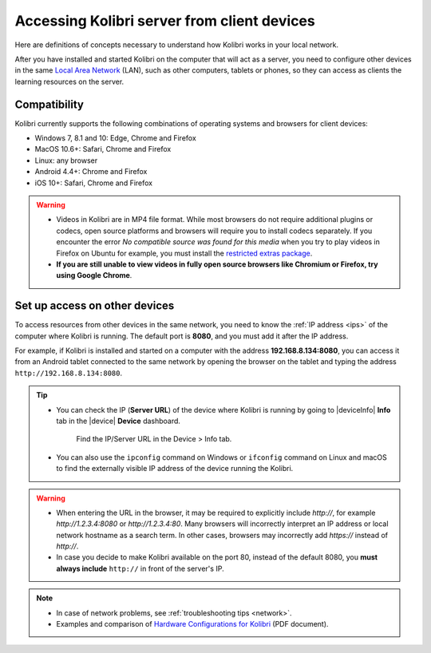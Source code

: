 .. _access_lan:

Accessing Kolibri server from client devices
############################################

Here are definitions of concepts necessary to understand how Kolibri works in your local network.

.. glossary::

    Server
      Any device that can make digital data (videos, files, etc.) available for browsing, either to other clients and peers on the local network, or publicly on the Internet. When Kolibri is installed and run on a device, it effectively turns that device into a ‘Kolibri server’, which means that device is capable of transmitting (‘serving’) educational resources in that local network. 

    Client
      Any device in a local network that uses a browser to access the educational resources on the Kolibri server.

After you have installed and started Kolibri on the computer that will act as a server, you need to configure other devices in the same `Local Area Network <https://en.wikipedia.org/wiki/Local_area_network>`_ (LAN), such as other computers, tablets or phones, so they can access as clients the learning resources on the server.

Compatibility
*************

Kolibri currently supports the following combinations of operating systems and browsers for client devices:

* Windows 7, 8.1 and 10: Edge, Chrome and Firefox
* MacOS 10.6+: Safari, Chrome and Firefox
* Linux: any browser
* Android 4.4+: Chrome and Firefox
* iOS 10+: Safari, Chrome and Firefox

.. warning:: 
  *	Videos in Kolibri are in MP4 file format. While most browsers do not require additional plugins or codecs, open source platforms and browsers will require you to install codecs separately. If you encounter the error *No compatible source was found for this media* when you try to play videos in Firefox on Ubuntu for example, you must install the `restricted extras package <https://help.ubuntu.com/community/RestrictedFormats>`__.
  *	**If you are still unable to view videos in fully open source browsers like Chromium or Firefox, try using Google Chrome**.

Set up access on other devices
******************************

To access resources from other devices in the same network, you need to know the :ref:`IP address <ips>` of the computer where Kolibri is running. The default port is **8080**, and you must add it after the IP address.

For example, if Kolibri is installed and started on a computer with the address **192.168.8.134:8080**, you can access it from an Android tablet connected to the same network by opening the browser on the tablet and typing the address ``http://192.168.8.134:8080``.


.. tip::
  * You can check the IP (**Server URL**) of the device where Kolibri is running by going to |deviceInfo| **Info** tab in the |device| **Device** dashboard.

    .. figure:: ../img/device-info.png
      :alt: Open the Device page and navigate to the Info tab to find the IP (Server URL) for your device.

      Find the IP/Server URL in the Device > Info tab.
  
  * You can also use the ``ipconfig`` command on Windows or ``ifconfig`` command on Linux and macOS to find the externally visible IP address of the device running the Kolibri.


.. warning::
  * When entering the URL in the browser, it may be required to explicitly include `http://`, for example `http://1.2.3.4:8080` or `http://1.2.3.4:80`. Many browsers will incorrectly interpret an IP address or local network hostname as a search term. In other cases, browsers may incorrectly add `https://` instead of `http://`.
  
  * In case you decide to make Kolibri available on the port 80, instead of the default 8080, you **must always include** ``http://`` in front of the server's IP.
    

.. note::
  * In case of network problems, see :ref:`troubleshooting tips <network>`.
  * Examples and comparison of `Hardware Configurations for Kolibri <https://learningequality.org/r/hardware>`__ (PDF document).


.. Access Kolibri on Android
.. *************************

.. Go to **Apps** on your device and tap the **Kolibri** icon.

.. figure: img/android-apps.png
..  :alt: Tap the Kolibri icon among your device apps to start.

..  Tap the Kolibri icon among your device apps to start.

